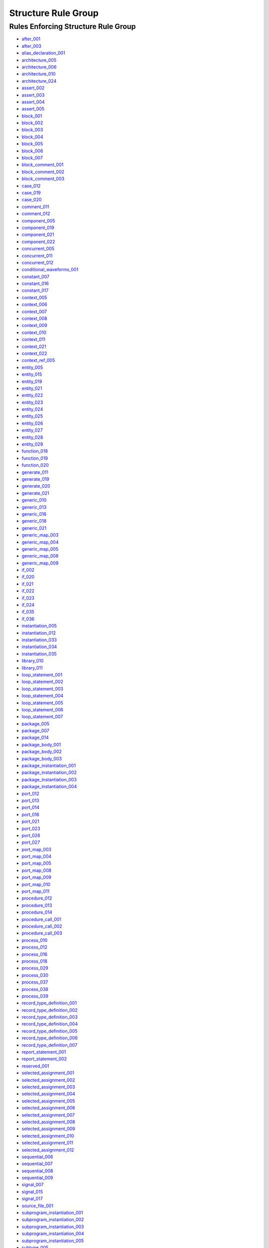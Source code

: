 
Structure Rule Group
--------------------

Rules Enforcing Structure Rule Group
####################################

* `after_001 <../after_rules.html#after-001>`_
* `after_003 <../after_rules.html#after-003>`_
* `alias_declaration_001 <../alias_rules.html#alias-declaration-001>`_
* `architecture_005 <../architecture_rules.html#architecture-005>`_
* `architecture_006 <../architecture_rules.html#architecture-006>`_
* `architecture_010 <../architecture_rules.html#architecture-010>`_
* `architecture_024 <../architecture_rules.html#architecture-024>`_
* `assert_002 <../assert_rules.html#assert-002>`_
* `assert_003 <../assert_rules.html#assert-003>`_
* `assert_004 <../assert_rules.html#assert-004>`_
* `assert_005 <../assert_rules.html#assert-005>`_
* `block_001 <../block_rules.html#block-001>`_
* `block_002 <../block_rules.html#block-002>`_
* `block_003 <../block_rules.html#block-003>`_
* `block_004 <../block_rules.html#block-004>`_
* `block_005 <../block_rules.html#block-005>`_
* `block_006 <../block_rules.html#block-006>`_
* `block_007 <../block_rules.html#block-007>`_
* `block_comment_001 <../block_comment_rules.html#block-comment-001>`_
* `block_comment_002 <../block_comment_rules.html#block-comment-002>`_
* `block_comment_003 <../block_comment_rules.html#block-comment-003>`_
* `case_012 <../case_rules.html#case-012>`_
* `case_019 <../case_rules.html#case-019>`_
* `case_020 <../case_rules.html#case-020>`_
* `comment_011 <../comment_rules.html#comment-011>`_
* `comment_012 <../comment_rules.html#comment-012>`_
* `component_005 <../component_rules.html#component-005>`_
* `component_019 <../component_rules.html#component-019>`_
* `component_021 <../component_rules.html#component-021>`_
* `component_022 <../component_rules.html#component-022>`_
* `concurrent_005 <../concurrent_rules.html#concurrent-005>`_
* `concurrent_011 <../concurrent_rules.html#concurrent-011>`_
* `concurrent_012 <../concurrent_rules.html#concurrent-012>`_
* `conditional_waveforms_001 <../conditional_waveforms_rules.html#conditional-waveforms-001>`_
* `constant_007 <../constant_rules.html#constant-007>`_
* `constant_016 <../constant_rules.html#constant-016>`_
* `constant_017 <../constant_rules.html#constant-017>`_
* `context_005 <../context_rules.html#context-005>`_
* `context_006 <../context_rules.html#context-006>`_
* `context_007 <../context_rules.html#context-007>`_
* `context_008 <../context_rules.html#context-008>`_
* `context_009 <../context_rules.html#context-009>`_
* `context_010 <../context_rules.html#context-010>`_
* `context_011 <../context_rules.html#context-011>`_
* `context_021 <../context_rules.html#context-021>`_
* `context_022 <../context_rules.html#context-022>`_
* `context_ref_005 <../context_ref_rules.html#context-ref-005>`_
* `entity_005 <../entity_rules.html#entity-005>`_
* `entity_015 <../entity_rules.html#entity-015>`_
* `entity_019 <../entity_rules.html#entity-019>`_
* `entity_021 <../entity_rules.html#entity-021>`_
* `entity_022 <../entity_rules.html#entity-022>`_
* `entity_023 <../entity_rules.html#entity-023>`_
* `entity_024 <../entity_rules.html#entity-024>`_
* `entity_025 <../entity_rules.html#entity-025>`_
* `entity_026 <../entity_rules.html#entity-026>`_
* `entity_027 <../entity_rules.html#entity-027>`_
* `entity_028 <../entity_rules.html#entity-028>`_
* `entity_029 <../entity_rules.html#entity-029>`_
* `function_018 <../function_rules.html#function-018>`_
* `function_019 <../function_rules.html#function-019>`_
* `function_020 <../function_rules.html#function-020>`_
* `generate_011 <../generate_rules.html#generate-011>`_
* `generate_019 <../generate_rules.html#generate-019>`_
* `generate_020 <../generate_rules.html#generate-020>`_
* `generate_021 <../generate_rules.html#generate-021>`_
* `generic_010 <../generic_rules.html#generic-010>`_
* `generic_013 <../generic_rules.html#generic-013>`_
* `generic_016 <../generic_rules.html#generic-016>`_
* `generic_018 <../generic_rules.html#generic-018>`_
* `generic_021 <../generic_rules.html#generic-021>`_
* `generic_map_003 <../generic_map_rules.html#generic-map-003>`_
* `generic_map_004 <../generic_map_rules.html#generic-map-004>`_
* `generic_map_005 <../generic_map_rules.html#generic-map-005>`_
* `generic_map_008 <../generic_map_rules.html#generic-map-008>`_
* `generic_map_009 <../generic_map_rules.html#generic-map-009>`_
* `if_002 <../if_rules.html#if-002>`_
* `if_020 <../if_rules.html#if-020>`_
* `if_021 <../if_rules.html#if-021>`_
* `if_022 <../if_rules.html#if-022>`_
* `if_023 <../if_rules.html#if-023>`_
* `if_024 <../if_rules.html#if-024>`_
* `if_035 <../if_rules.html#if-035>`_
* `if_036 <../if_rules.html#if-036>`_
* `instantiation_005 <../instantiation_rules.html#instantiation-005>`_
* `instantiation_012 <../instantiation_rules.html#instantiation-012>`_
* `instantiation_033 <../instantiation_rules.html#instantiation-033>`_
* `instantiation_034 <../instantiation_rules.html#instantiation-034>`_
* `instantiation_035 <../instantiation_rules.html#instantiation-035>`_
* `library_010 <../library_rules.html#library-010>`_
* `library_011 <../library_rules.html#library-011>`_
* `loop_statement_001 <../loop_statement_rules.html#loop-statement-001>`_
* `loop_statement_002 <../loop_statement_rules.html#loop-statement-002>`_
* `loop_statement_003 <../loop_statement_rules.html#loop-statement-003>`_
* `loop_statement_004 <../loop_statement_rules.html#loop-statement-004>`_
* `loop_statement_005 <../loop_statement_rules.html#loop-statement-005>`_
* `loop_statement_006 <../loop_statement_rules.html#loop-statement-006>`_
* `loop_statement_007 <../loop_statement_rules.html#loop-statement-007>`_
* `package_005 <../package_rules.html#package-005>`_
* `package_007 <../package_rules.html#package-007>`_
* `package_014 <../package_rules.html#package-014>`_
* `package_body_001 <../package_body_rules.html#package-body-001>`_
* `package_body_002 <../package_body_rules.html#package-body-002>`_
* `package_body_003 <../package_body_rules.html#package-body-003>`_
* `package_instantiation_001 <../package_instantiation_rules.html#package-instantiation-001>`_
* `package_instantiation_002 <../package_instantiation_rules.html#package-instantiation-002>`_
* `package_instantiation_003 <../package_instantiation_rules.html#package-instantiation-003>`_
* `package_instantiation_004 <../package_instantiation_rules.html#package-instantiation-004>`_
* `port_012 <../port_rules.html#port-012>`_
* `port_013 <../port_rules.html#port-013>`_
* `port_014 <../port_rules.html#port-014>`_
* `port_016 <../port_rules.html#port-016>`_
* `port_021 <../port_rules.html#port-021>`_
* `port_023 <../port_rules.html#port-023>`_
* `port_026 <../port_rules.html#port-026>`_
* `port_027 <../port_rules.html#port-027>`_
* `port_map_003 <../port_map_rules.html#port-map-003>`_
* `port_map_004 <../port_map_rules.html#port-map-004>`_
* `port_map_005 <../port_map_rules.html#port-map-005>`_
* `port_map_008 <../port_map_rules.html#port-map-008>`_
* `port_map_009 <../port_map_rules.html#port-map-009>`_
* `port_map_010 <../port_map_rules.html#port-map-010>`_
* `port_map_011 <../port_map_rules.html#port-map-011>`_
* `procedure_012 <../procedure_rules.html#procedure-012>`_
* `procedure_013 <../procedure_rules.html#procedure-013>`_
* `procedure_014 <../procedure_rules.html#procedure-014>`_
* `procedure_call_001 <../procedure_call_rules.html#procedure-call-001>`_
* `procedure_call_002 <../procedure_call_rules.html#procedure-call-002>`_
* `procedure_call_003 <../procedure_call_rules.html#procedure-call-003>`_
* `process_010 <../process_rules.html#process-010>`_
* `process_012 <../process_rules.html#process-012>`_
* `process_016 <../process_rules.html#process-016>`_
* `process_018 <../process_rules.html#process-018>`_
* `process_029 <../process_rules.html#process-029>`_
* `process_030 <../process_rules.html#process-030>`_
* `process_037 <../process_rules.html#process-037>`_
* `process_038 <../process_rules.html#process-038>`_
* `process_039 <../process_rules.html#process-039>`_
* `record_type_definition_001 <../record_type_definition_rules.html#record-type-definition-001>`_
* `record_type_definition_002 <../record_type_definition_rules.html#record-type-definition-002>`_
* `record_type_definition_003 <../record_type_definition_rules.html#record-type-definition-003>`_
* `record_type_definition_004 <../record_type_definition_rules.html#record-type-definition-004>`_
* `record_type_definition_005 <../record_type_definition_rules.html#record-type-definition-005>`_
* `record_type_definition_006 <../record_type_definition_rules.html#record-type-definition-006>`_
* `record_type_definition_007 <../record_type_definition_rules.html#record-type-definition-007>`_
* `report_statement_001 <../report_statement_rules.html#report-statement-001>`_
* `report_statement_002 <../report_statement_rules.html#report-statement-002>`_
* `reserved_001 <../reserved_rules.html#reserved-001>`_
* `selected_assignment_001 <../selected_assignment_rules.html#selected-assignment-001>`_
* `selected_assignment_002 <../selected_assignment_rules.html#selected-assignment-002>`_
* `selected_assignment_003 <../selected_assignment_rules.html#selected-assignment-003>`_
* `selected_assignment_004 <../selected_assignment_rules.html#selected-assignment-004>`_
* `selected_assignment_005 <../selected_assignment_rules.html#selected-assignment-005>`_
* `selected_assignment_006 <../selected_assignment_rules.html#selected-assignment-006>`_
* `selected_assignment_007 <../selected_assignment_rules.html#selected-assignment-007>`_
* `selected_assignment_008 <../selected_assignment_rules.html#selected-assignment-008>`_
* `selected_assignment_009 <../selected_assignment_rules.html#selected-assignment-009>`_
* `selected_assignment_010 <../selected_assignment_rules.html#selected-assignment-010>`_
* `selected_assignment_011 <../selected_assignment_rules.html#selected-assignment-011>`_
* `selected_assignment_012 <../selected_assignment_rules.html#selected-assignment-012>`_
* `sequential_006 <../sequential_rules.html#sequential-006>`_
* `sequential_007 <../sequential_rules.html#sequential-007>`_
* `sequential_008 <../sequential_rules.html#sequential-008>`_
* `sequential_009 <../sequential_rules.html#sequential-009>`_
* `signal_007 <../signal_rules.html#signal-007>`_
* `signal_015 <../signal_rules.html#signal-015>`_
* `signal_017 <../signal_rules.html#signal-017>`_
* `source_file_001 <../source_file_rules.html#source-file-001>`_
* `subprogram_instantiation_001 <../subprogram_instantiation_rules.html#subprogram-instantiation-001>`_
* `subprogram_instantiation_002 <../subprogram_instantiation_rules.html#subprogram-instantiation-002>`_
* `subprogram_instantiation_003 <../subprogram_instantiation_rules.html#subprogram-instantiation-003>`_
* `subprogram_instantiation_004 <../subprogram_instantiation_rules.html#subprogram-instantiation-004>`_
* `subprogram_instantiation_005 <../subprogram_instantiation_rules.html#subprogram-instantiation-005>`_
* `subtype_005 <../subtype_rules.html#subtype-005>`_
* `subtype_006 <../subtype_rules.html#subtype-006>`_
* `type_008 <../type_rules.html#type-008>`_
* `type_009 <../type_rules.html#type-009>`_
* `type_017 <../type_rules.html#type-017>`_
* `type_018 <../type_rules.html#type-018>`_
* `variable_007 <../variable_rules.html#variable-007>`_
* `variable_017 <../variable_rules.html#variable-017>`_
* `variable_assignment_006 <../variable_assignment_rules.html#variable-assignment-006>`_
* `variable_assignment_007 <../variable_assignment_rules.html#variable-assignment-007>`_
* `variable_assignment_008 <../variable_assignment_rules.html#variable-assignment-008>`_
* `when_001 <../when_rules.html#when-001>`_
